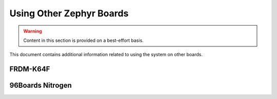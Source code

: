 .. _tutorial-basic-other-zephyr:

Using Other Zephyr Boards
=========================

.. warning:: Content in this section is provided on a best-effort basis.

This document contains additional information related to using the
system on other boards.

FRDM-K64F
---------

.. toggle-header::
   :header: Click to show/hide

   .. |frdm-k64f-net-file| replace::
      ``zephyr-fota-samples/dm-lwm2m/boards/frdm_k64f-local.conf``

   .. include:: frdm-k64f-net.include

   In addition, |frdm-k64f-net-file| must contain a line which specifies
   the IP address of the COAP proxy. In this case, that's just the IP
   address of your gateway device. To use IP address L.M.N.O, add a line
   like this after the other networking configuration:

   .. code-block:: kconfig

      CONFIG_LWM2M_FIRMWARE_UPDATE_PULL_COAP_PROXY_ADDR="L.M.N.O"

   Now you can build the binaries. From the Zephyr microPlatform
   installation directory::

       ./zmp build -b frdm_k64f zephyr-fota-samples/dm-lwm2m

   .. include:: pyocd.include

   To flash the binaries, plug the K64F into your system via the USB
   connector labeled "SDA USB". Then, from the Zephyr microPlatform installation
   directory::

       ./zmp flash -b frdm_k64f zephyr-fota-samples/dm-lwm2m

96Boards Nitrogen
-----------------

.. toggle-header::
   :header: Click to show/hide

   To build the binaries, run this from the Zephyr microPlatform
   installation directory::

     ./zmp build -b 96b_nitrogen zephyr-fota-samples/dm-lwm2m

   .. include:: pyocd.include

   To flash the board::

     ./zmp flash -b 96b_nitrogen zephyr-fota-samples/dm-lwm2m
